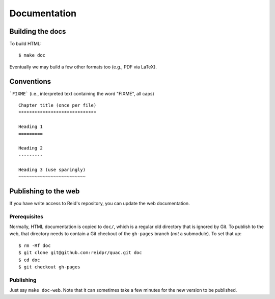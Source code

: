 .. Copyright (c) 2012-2013 Los Alamos National Security, LLC, and others.

Documentation
*************

Building the docs
=================

To build HTML::

   $ make doc

Eventually we may build a few other formats too (e.g., PDF via LaTeX).

Conventions
===========

```FIXME``` (i.e., interpreted text containing the word "FIXME", all caps)

::

   Chapter title (once per file)
   *****************************

   Heading 1
   =========

   Heading 2
   ---------

   Heading 3 (use sparingly)
   ~~~~~~~~~~~~~~~~~~~~~~~~~

Publishing to the web
=====================

If you have write access to Reid's repository, you can update the web
documentation.

Prerequisites
-------------

Normally, HTML documentation is copied to ``doc/``, which is a regular old
directory that is ignored by Git. To publish to the web, that directory needs
to contain a Git checkout of the ``gh-pages`` branch (*not* a submodule). To
set that up:

::

   $ rm -Rf doc
   $ git clone git@github.com:reidpr/quac.git doc
   $ cd doc
   $ git checkout gh-pages


Publishing
----------

Just say ``make doc-web``. Note that it can sometimes take a few minutes for
the new version to be published.
